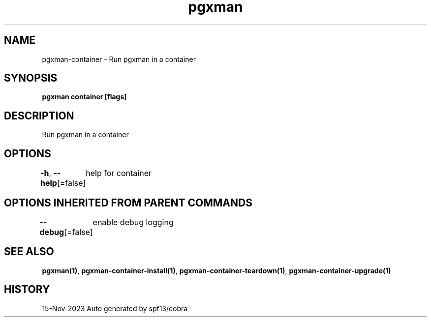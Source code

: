 .nh
.TH "pgxman" "1" "Nov 2023" "pgxman dev" "PostgreSQL Extension Manager"

.SH NAME
.PP
pgxman-container - Run pgxman in a container


.SH SYNOPSIS
.PP
\fBpgxman container [flags]\fP


.SH DESCRIPTION
.PP
Run pgxman in a container


.SH OPTIONS
.PP
\fB-h\fP, \fB--help\fP[=false]
	help for container


.SH OPTIONS INHERITED FROM PARENT COMMANDS
.PP
\fB--debug\fP[=false]
	enable debug logging


.SH SEE ALSO
.PP
\fBpgxman(1)\fP, \fBpgxman-container-install(1)\fP, \fBpgxman-container-teardown(1)\fP, \fBpgxman-container-upgrade(1)\fP


.SH HISTORY
.PP
15-Nov-2023 Auto generated by spf13/cobra

